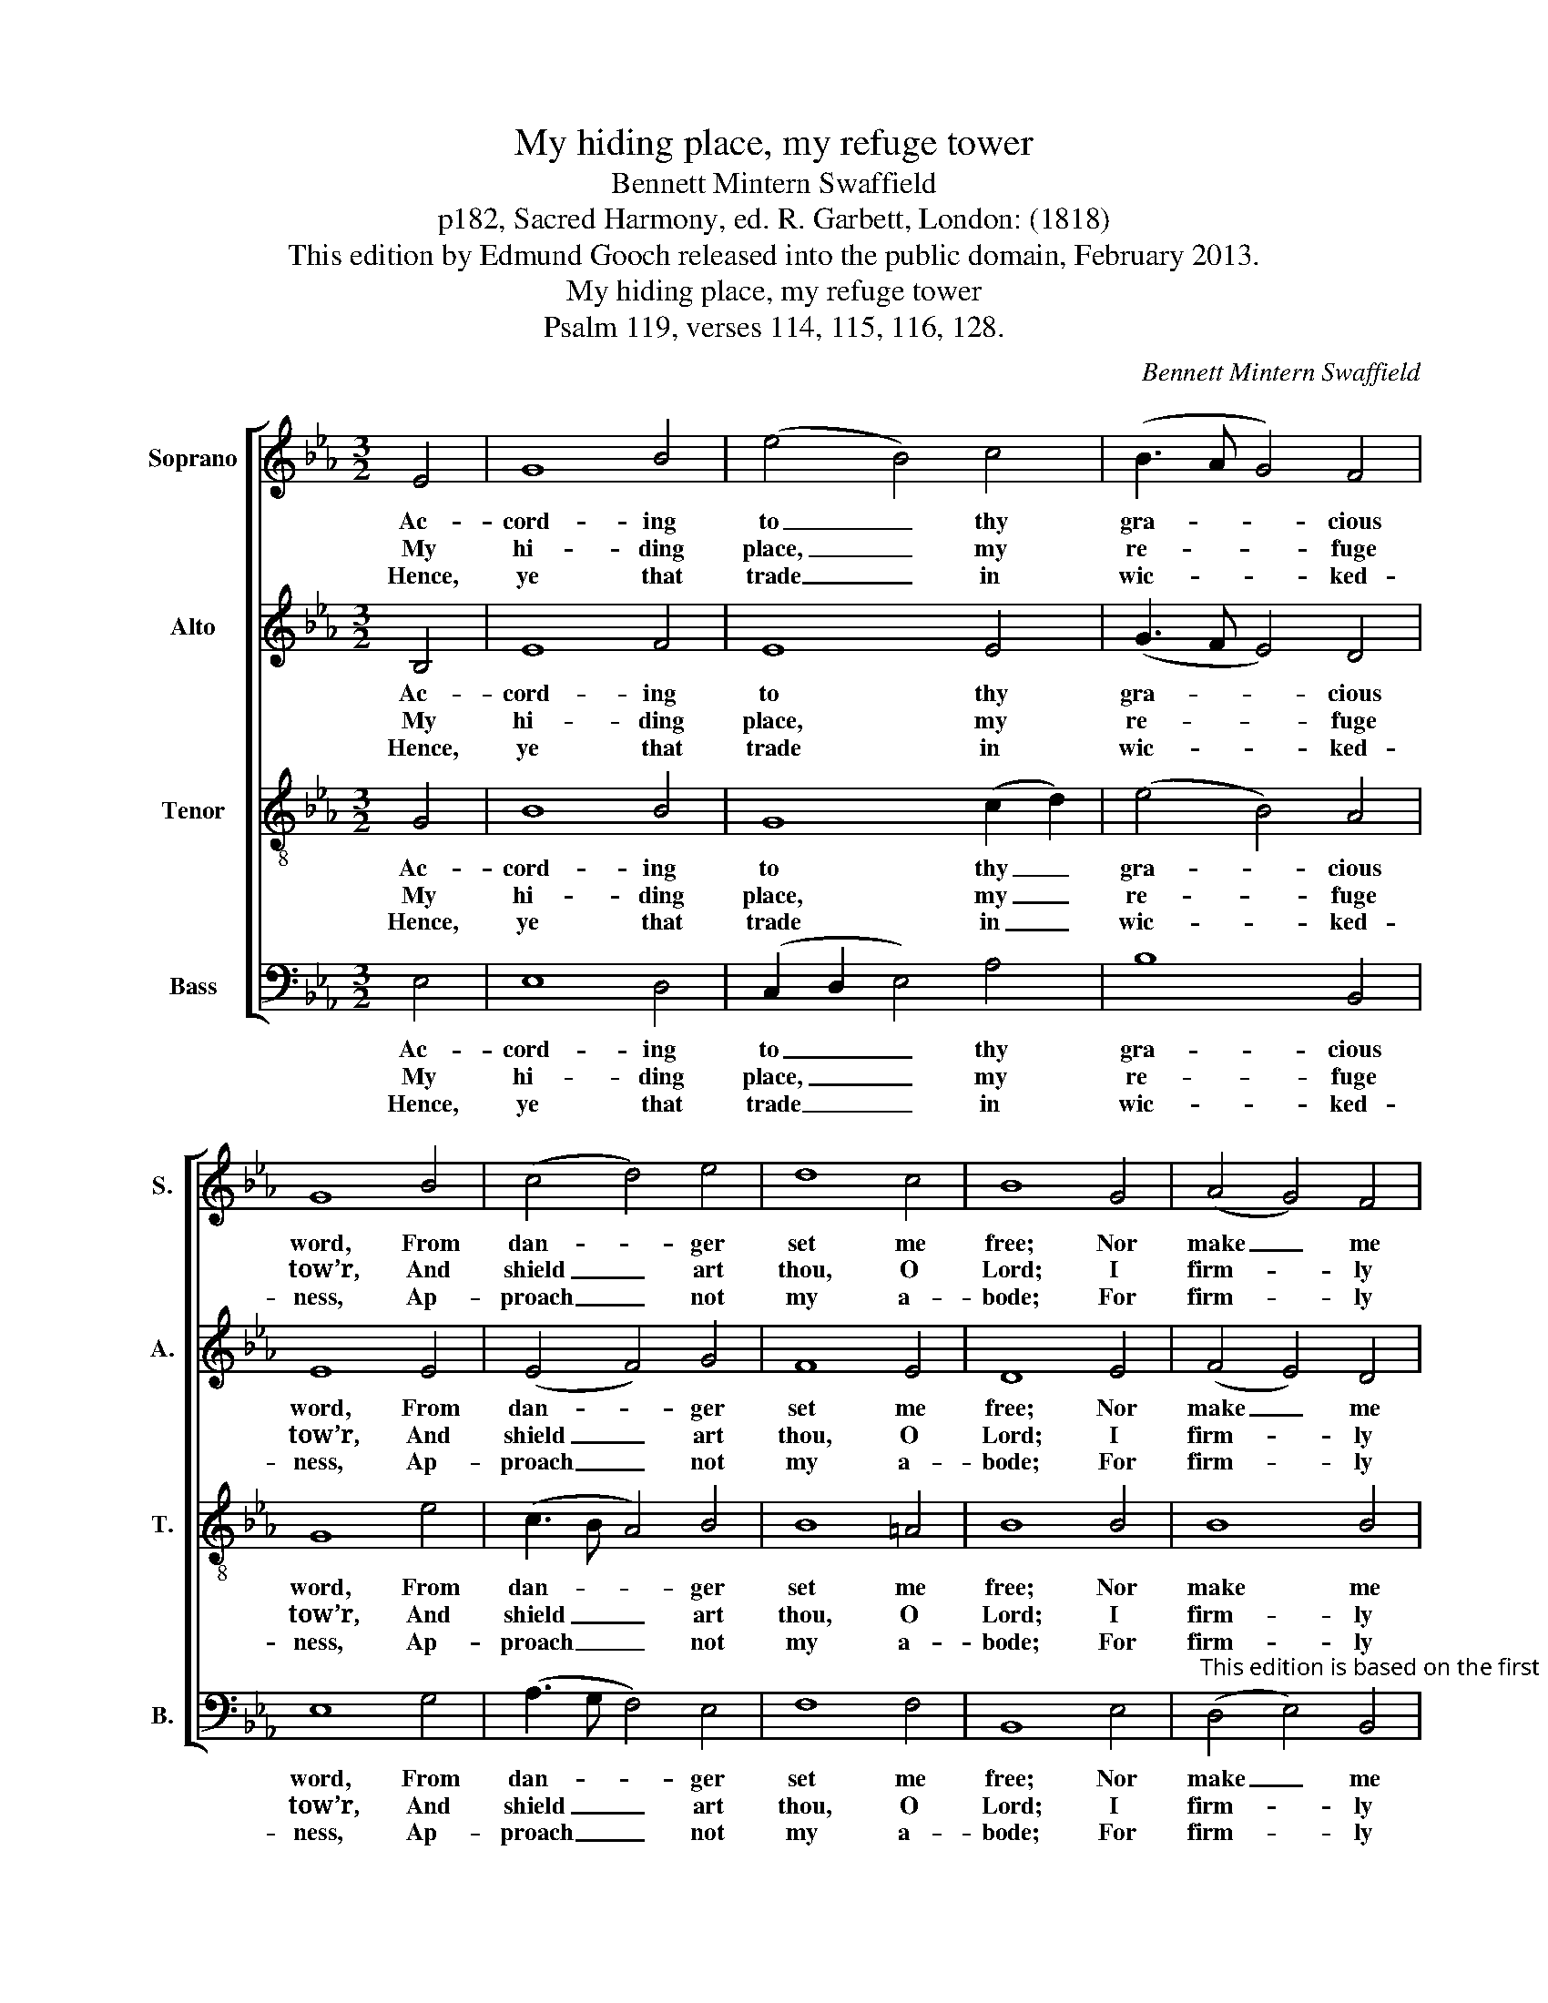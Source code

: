 X:1
T:My hiding place, my refuge tower
T:Bennett Mintern Swaffield
T:p182, Sacred Harmony, ed. R. Garbett, London: (1818)
T:This edition by Edmund Gooch released into the public domain, February 2013.
T:My hiding place, my refuge tower
T:Psalm 119, verses 114, 115, 116, 128.
C:Bennett Mintern Swaffield
Z:p182, Sacred Harmony, ed.
Z:R. Garbett, London: (1818)
%%score [ 1 2 3 4 ]
L:1/8
M:3/2
K:Eb
V:1 treble nm="Soprano" snm="S."
V:2 treble nm="Alto" snm="A."
V:3 treble-8 transpose=-12 nm="Tenor" snm="T."
V:4 bass nm="Bass" snm="B."
V:1
 E4 | G8 B4 | (e4 B4) c4 | (B3 A G4) F4 | G8 B4 | (c4 d4) e4 | d8 c4 | B8 G4 | (A4 G4) F4 | %9
w: Ac-|cord- ing|to _ thy|gra- * * cious|word, From|dan- * ger|set me|free; Nor|make _ me|
w: My|hi- ding|place, _ my|re- * * fuge|tow’r, And|shield _ art|thou, O|Lord; I|firm- * ly|
w: Hence,|ye that|trade _ in|wic- * * ked-|ness, Ap-|proach _ not|my a-|bode; For|firm- * ly|
 (E4 F4) G4 | (A2 G2 c2 B2) (A2 G2) | (G4 F4) B4 | (c4 d4) e4 | (A4 G4) F4 | E8 |] %15
w: of _ those|hopes _ _ _ a- *|sham’d _ That|I _ re-|pose _ in|thee.|
w: an- * chor|all _ _ _ my _|hopes _ On|thy _ un-|err- * ing|word.|
w: I _ re-|solve _ _ _ to _|keep _ The|pre- * cepts|of _ my|God.|
V:2
 B,4 | E8 F4 | E8 E4 | (G3 F E4) D4 | E8 E4 | (E4 F4) G4 | F8 E4 | D8 E4 | (F4 E4) D4 | C4 B,8 | %10
w: Ac-|cord- ing|to thy|gra- * * cious|word, From|dan- * ger|set me|free; Nor|make _ me|of those|
w: My|hi- ding|place, my|re- * * fuge|tow’r, And|shield _ art|thou, O|Lord; I|firm- * ly|an- chor|
w: Hence,|ye that|trade in|wic- * * ked-|ness, Ap-|proach _ not|my a-|bode; For|firm- * ly|I re-|
 (F2 E2 A2 G2) (F2 E2) | (E4 D4) E4 | (E4 F4) G4 | (F4 E4) D4 | E8 |] %15
w: hopes _ _ _ a- *|sham’d _ That|I _ re-|pose _ in|thee.|
w: all _ _ _ my _|hopes _ On|thy _ un-|err- * ing|word.|
w: solve _ _ _ to _|keep _ The|pre- * cepts|of _ my|God.|
V:3
 G4 | B8 B4 | G8 (c2 d2) | (e4 B4) A4 | G8 e4 | (c3 B A4) B4 | B8 =A4 | B8 B4 | B8 B4 | %9
w: Ac-|cord- ing|to thy _|gra- * cious|word, From|dan- * * ger|set me|free; Nor|make me|
w: My|hi- ding|place, my _|re- * fuge|tow’r, And|shield _ _ art|thou, O|Lord; I|firm- ly|
w: Hence,|ye that|trade in _|wic- * ked-|ness, Ap-|proach _ _ not|my a-|bode; For|firm- ly|
 (G4 F4) B4 | (B4 A2 B2) c4 | B8 G4 | (c3 B A4) B4 | (c4 B4) A4 | G8 |] %15
w: of _ those|hopes _ _ a-|sham’d That|I _ _ re-|pose _ in|thee.|
w: an- * chor|all _ _ my|hopes On|thy _ _ un-|err- * ing|word.|
w: I _ re-|solve _ _ to|keep The|pre- * * cepts|of _ my|God.|
V:4
 E,4 | E,8 D,4 | (C,2 D,2 E,4) A,4 | B,8 B,,4 | E,8 G,4 | (A,3 G, F,4) E,4 | F,8 F,4 | B,,8 E,4 | %8
w: Ac-|cord- ing|to _ _ thy|gra- cious|word, From|dan- * * ger|set me|free; Nor|
w: My|hi- ding|place, _ _ my|re- fuge|tow’r, And|shield _ _ art|thou, O|Lord; I|
w: Hence,|ye that|trade _ _ in|wic- ked-|ness, Ap-|proach _ _ not|my a-|bode; For|
"^This edition is based on the first publication of this psalm tune, on p182 of Richard Garbett's Sacred Harmony (1818), whereit is attributed to ’Swaffield’. Verses after the first are printed after the music in the source, but have been underlaid here, anda keyboard accompaniment doubling the voice parts has been omitted.The tune was republished in 1822 on p7 of Bennett Mintern Swaffield’s own collection, Twenty Five Original Melodies." (D,4 E,4) B,,4 | %9
w: make _ me|
w: firm- * ly|
w: firm- * ly|
 (C,4 D,4) E,4 | (D,2 E,2 F,2 G,2) (A,2 =A,2) | B,8 E,4 | (A,3 G, F,4) E,4 | (A,4 B,4) B,,4 | %14
w: of _ those|hopes _ _ _ a- *|sham’d That|I _ _ re-|pose _ in|
w: an- * chor|all _ _ _ my _|hopes On|thy _ _ un-|err- * ing|
w: I _ re-|solve _ _ _ to _|keep The|pre- * * cepts|of _ my|
 E,8 |] %15
w: thee.|
w: word.|
w: God.|

